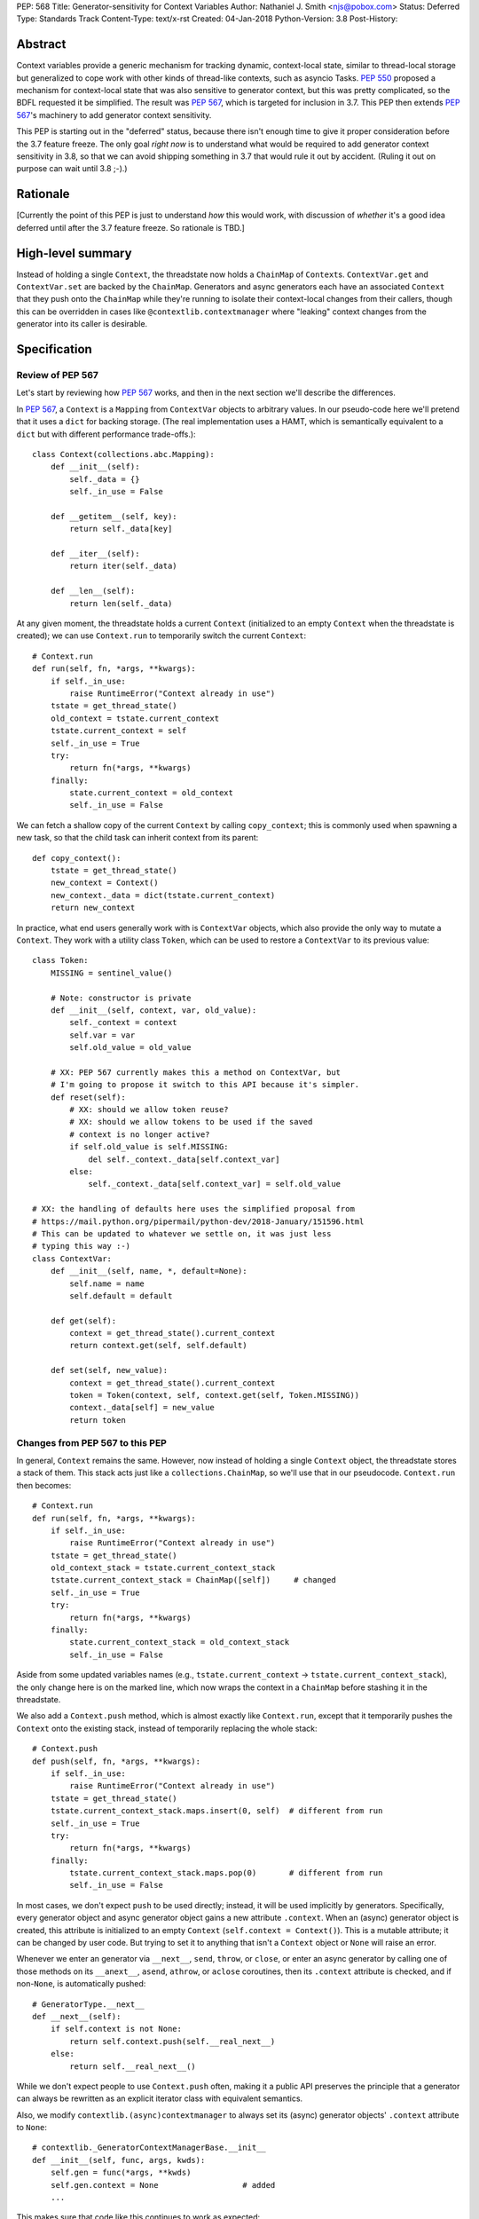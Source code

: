 PEP: 568
Title: Generator-sensitivity for Context Variables
Author: Nathaniel J. Smith <njs@pobox.com>
Status: Deferred
Type: Standards Track
Content-Type: text/x-rst
Created: 04-Jan-2018
Python-Version: 3.8
Post-History:


Abstract
========

Context variables provide a generic mechanism for tracking dynamic,
context-local state, similar to thread-local storage but generalized
to cope work with other kinds of thread-like contexts, such as asyncio
Tasks. :pep:`550` proposed a mechanism for context-local state that was
also sensitive to generator context, but this was pretty complicated,
so the BDFL requested it be simplified. The result was :pep:`567`, which
is targeted for inclusion in 3.7. This PEP then extends :pep:`567`'s
machinery to add generator context sensitivity.

This PEP is starting out in the "deferred" status, because there isn't
enough time to give it proper consideration before the 3.7 feature
freeze. The only goal *right now* is to understand what would be
required to add generator context sensitivity in 3.8, so that we can
avoid shipping something in 3.7 that would rule it out by accident.
(Ruling it out on purpose can wait until 3.8 ;-).)


Rationale
=========

[Currently the point of this PEP is just to understand *how* this
would work, with discussion of *whether* it's a good idea deferred
until after the 3.7 feature freeze. So rationale is TBD.]


High-level summary
==================

Instead of holding a single ``Context``, the threadstate now holds a
``ChainMap`` of ``Context``\s. ``ContextVar.get`` and
``ContextVar.set`` are backed by the ``ChainMap``. Generators and
async generators each have an associated ``Context`` that they push
onto the ``ChainMap`` while they're running to isolate their
context-local changes from their callers, though this can be
overridden in cases like ``@contextlib.contextmanager`` where
"leaking" context changes from the generator into its caller is
desirable.


Specification
=============

Review of PEP 567
-----------------

Let's start by reviewing how :pep:`567` works, and then in the next
section we'll describe the differences.

In :pep:`567`, a ``Context`` is a ``Mapping`` from ``ContextVar`` objects
to arbitrary values. In our pseudo-code here we'll pretend that it
uses a ``dict`` for backing storage. (The real implementation uses a
HAMT, which is semantically equivalent to a ``dict`` but with
different performance trade-offs.)::

   class Context(collections.abc.Mapping):
       def __init__(self):
           self._data = {}
           self._in_use = False

       def __getitem__(self, key):
           return self._data[key]

       def __iter__(self):
           return iter(self._data)

       def __len__(self):
           return len(self._data)

At any given moment, the threadstate holds a current ``Context``
(initialized to an empty ``Context`` when the threadstate is created);
we can use ``Context.run`` to temporarily switch the current
``Context``::

   # Context.run
   def run(self, fn, *args, **kwargs):
       if self._in_use:
           raise RuntimeError("Context already in use")
       tstate = get_thread_state()
       old_context = tstate.current_context
       tstate.current_context = self
       self._in_use = True
       try:
           return fn(*args, **kwargs)
       finally:
           state.current_context = old_context
           self._in_use = False

We can fetch a shallow copy of the current ``Context`` by calling
``copy_context``; this is commonly used when spawning a new task, so
that the child task can inherit context from its parent::

   def copy_context():
       tstate = get_thread_state()
       new_context = Context()
       new_context._data = dict(tstate.current_context)
       return new_context

In practice, what end users generally work with is ``ContextVar``
objects, which also provide the only way to mutate a ``Context``. They
work with a utility class ``Token``, which can be used to restore a
``ContextVar`` to its previous value::

   class Token:
       MISSING = sentinel_value()

       # Note: constructor is private
       def __init__(self, context, var, old_value):
           self._context = context
           self.var = var
           self.old_value = old_value

       # XX: PEP 567 currently makes this a method on ContextVar, but
       # I'm going to propose it switch to this API because it's simpler.
       def reset(self):
           # XX: should we allow token reuse?
           # XX: should we allow tokens to be used if the saved
           # context is no longer active?
           if self.old_value is self.MISSING:
               del self._context._data[self.context_var]
           else:
               self._context._data[self.context_var] = self.old_value

   # XX: the handling of defaults here uses the simplified proposal from
   # https://mail.python.org/pipermail/python-dev/2018-January/151596.html
   # This can be updated to whatever we settle on, it was just less
   # typing this way :-)
   class ContextVar:
       def __init__(self, name, *, default=None):
           self.name = name
           self.default = default

       def get(self):
           context = get_thread_state().current_context
           return context.get(self, self.default)

       def set(self, new_value):
           context = get_thread_state().current_context
           token = Token(context, self, context.get(self, Token.MISSING))
           context._data[self] = new_value
           return token


Changes from PEP 567 to this PEP
--------------------------------

In general, ``Context`` remains the same. However, now instead of
holding a single ``Context`` object, the threadstate stores a stack of
them. This stack acts just like a ``collections.ChainMap``, so we'll
use that in our pseudocode. ``Context.run`` then becomes::

   # Context.run
   def run(self, fn, *args, **kwargs):
       if self._in_use:
           raise RuntimeError("Context already in use")
       tstate = get_thread_state()
       old_context_stack = tstate.current_context_stack
       tstate.current_context_stack = ChainMap([self])     # changed
       self._in_use = True
       try:
           return fn(*args, **kwargs)
       finally:
           state.current_context_stack = old_context_stack
           self._in_use = False

Aside from some updated variables names (e.g.,
``tstate.current_context`` → ``tstate.current_context_stack``), the
only change here is on the marked line, which now wraps the context in
a ``ChainMap`` before stashing it in the threadstate.

We also add a ``Context.push`` method, which is almost exactly like
``Context.run``, except that it temporarily pushes the ``Context``
onto the existing stack, instead of temporarily replacing the whole
stack::

   # Context.push
   def push(self, fn, *args, **kwargs):
       if self._in_use:
           raise RuntimeError("Context already in use")
       tstate = get_thread_state()
       tstate.current_context_stack.maps.insert(0, self)  # different from run
       self._in_use = True
       try:
           return fn(*args, **kwargs)
       finally:
           tstate.current_context_stack.maps.pop(0)       # different from run
           self._in_use = False

In most cases, we don't expect ``push`` to be used directly; instead,
it will be used implicitly by generators. Specifically, every
generator object and async generator object gains a new attribute
``.context``. When an (async) generator object is created, this
attribute is initialized to an empty ``Context`` (``self.context =
Context()``). This is a mutable attribute; it can be changed by user
code. But trying to set it to anything that isn't a ``Context`` object
or ``None`` will raise an error.

Whenever we enter an generator via ``__next__``, ``send``, ``throw``,
or ``close``, or enter an async generator by calling one of those
methods on its ``__anext__``, ``asend``, ``athrow``, or ``aclose``
coroutines, then its ``.context`` attribute is checked, and if
non-``None``, is automatically pushed::

   # GeneratorType.__next__
   def __next__(self):
       if self.context is not None:
           return self.context.push(self.__real_next__)
       else:
           return self.__real_next__()

While we don't expect people to use ``Context.push`` often, making it
a public API preserves the principle that a generator can always be
rewritten as an explicit iterator class with equivalent semantics.

Also, we modify ``contextlib.(async)contextmanager`` to always set its
(async) generator objects' ``.context`` attribute to ``None``::

   # contextlib._GeneratorContextManagerBase.__init__
   def __init__(self, func, args, kwds):
       self.gen = func(*args, **kwds)
       self.gen.context = None                  # added
       ...

This makes sure that code like this continues to work as expected::

   @contextmanager
   def decimal_precision(prec):
       with decimal.localcontext() as ctx:
           ctx.prec = prec
           yield

   with decimal_precision(2):
       ...

The general idea here is that by default, every generator object gets
its own local context, but if users want to explicitly get some other
behavior then they can do that.

Otherwise, things mostly work as before, except that we go through and
swap everything to use the threadstate ``ChainMap`` instead of the
threadstate ``Context``. In full detail:

The ``copy_context`` function now returns a flattened copy of the
"effective" context. (As an optimization, the implementation might
choose to do this flattening lazily, but if so this will be made
invisible to the user.) Compared to our previous implementation above,
the only change here is that ``tstate.current_context`` has been
replaced with ``tstate.current_context_stack``::

   def copy_context() -> Context:
       tstate = get_thread_state()
       new_context = Context()
       new_context._data = dict(tstate.current_context_stack)
       return new_context

``Token`` is unchanged, and the changes to ``ContextVar.get`` are
trivial::

   # ContextVar.get
   def get(self):
       context_stack = get_thread_state().current_context_stack
       return context_stack.get(self, self.default)

``ContextVar.set`` is a little more interesting: instead of going
through the ``ChainMap`` machinery like everything else, it always
mutates the top ``Context`` in the stack, and – crucially! – sets up
the returned ``Token`` to restore *its* state later. This allows us to
avoid accidentally "promoting" values between different levels in the
stack, as would happen if we did ``old = var.get(); ...;
var.set(old)``::

   # ContextVar.set
   def set(self, new_value):
       top_context = get_thread_state().current_context_stack.maps[0]
       token = Token(top_context, self, top_context.get(self, Token.MISSING))
       top_context._data[self] = new_value
       return token

And finally, to allow for introspection of the full context stack, we
provide a new function ``contextvars.get_context_stack``::

   def get_context_stack() -> List[Context]:
       return list(get_thread_state().current_context_stack.maps)

That's all.


Comparison to PEP 550
=====================

The main difference from :pep:`550` is that it reified what we're calling
"contexts" and "context stacks" as two different concrete types
(``LocalContext`` and ``ExecutionContext`` respectively). This led to
lots of confusion about what the differences were, and which object
should be used in which places. This proposal simplifies things by
only reifying the ``Context``, which is "just a dict", and makes the
"context stack" an unnamed feature of the interpreter's runtime state
– though it is still possible to introspect it using
``get_context_stack``, for debugging and other purposes.


Implementation notes
====================

``Context`` will continue to use a HAMT-based mapping structure under
the hood instead of ``dict``, since we expect that calls to
``copy_context`` are much more common than ``ContextVar.set``. In
almost all cases, ``copy_context`` will find that there's only one
``Context`` in the stack (because it's rare for generators to spawn
new tasks), and can simply re-use it directly; in other cases HAMTs
are cheap to merge and this can be done lazily.

Rather than using an actual ``ChainMap`` object, we'll represent the
context stack using some appropriate structure – the most appropriate
options are probably either a bare ``list`` with the "top" of the
stack being the end of the list so we can use ``push``\/``pop``, or
else an intrusive linked list (``PyThreadState`` → ``Context`` →
``Context`` → ...), with the "top" of the stack at the beginning of
the list to allow efficient push/pop.

A critical optimization in :pep:`567` is the caching of values inside
``ContextVar``. Switching from a single context to a context stack
makes this a little bit more complicated, but not too much. Currently,
we invalidate the cache whenever the threadstate's current ``Context``
changes (on thread switch, and when entering/exiting ``Context.run``).
The simplest approach here would be to invalidate the cache whenever
stack changes (on thread switch, when entering/exiting
``Context.run``, and when entering/leaving ``Context.push``). The main
effect of this is that iterating a generator will invalidate the
cache. It seems unlikely that this will cause serious problems, but if
it does, then I think it can be avoided with a cleverer cache key that
recognizes that pushing and then popping a ``Context`` returns the
threadstate to its previous state. (Idea: store the cache key for a
particular stack configuration in the topmost ``Context``.)

It seems unavoidable in this design that uncached ``get`` will be
O(n), where n is the size of the context stack. However, n will
generally be very small – it's roughly the number of nested
generators, so usually n=1, and it will be extremely rare to see n
greater than, say, 5. At worst, n is bounded by the recursion limit.
In addition, we can expect that in most cases of deep generator
recursion, most of the ``Context``\s in the stack will be empty, and
thus can be skipped extremely quickly during lookup. And for repeated
lookups the caching mechanism will kick in. So it's probably possible
to construct some extreme case where this causes performance problems,
but ordinary code should be essentially unaffected.


Copyright
=========

This document has been placed in the public domain.
